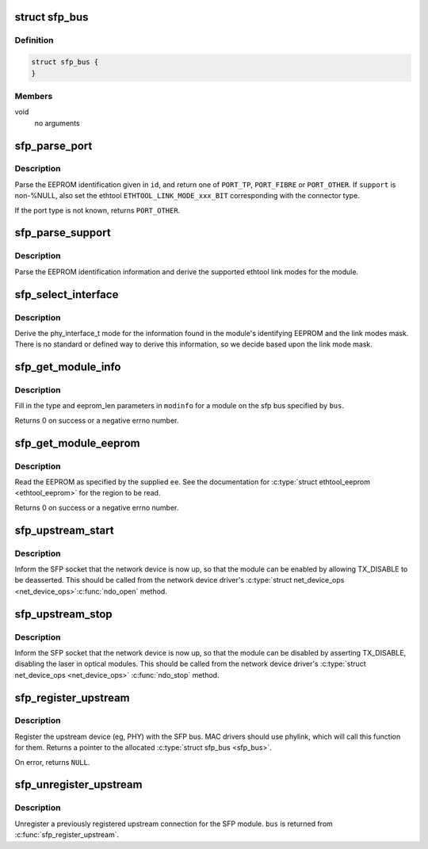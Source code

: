 .. -*- coding: utf-8; mode: rst -*-
.. src-file: drivers/net/phy/sfp-bus.c

.. _`sfp_bus`:

struct sfp_bus
==============

.. c:type:: struct sfp_bus

    internal representation of a sfp bus

.. _`sfp_bus.definition`:

Definition
----------

.. code-block:: c

    struct sfp_bus {
    }

.. _`sfp_bus.members`:

Members
-------

void
    no arguments

.. _`sfp_parse_port`:

sfp_parse_port
==============

.. c:function:: int sfp_parse_port(struct sfp_bus *bus, const struct sfp_eeprom_id *id, unsigned long *support)

    Parse the EEPROM base ID, setting the port type

    :param bus:
        a pointer to the \ :c:type:`struct sfp_bus <sfp_bus>`\  structure for the sfp module
    :type bus: struct sfp_bus \*

    :param id:
        a pointer to the module's \ :c:type:`struct sfp_eeprom_id <sfp_eeprom_id>`\ 
    :type id: const struct sfp_eeprom_id \*

    :param support:
        optional pointer to an array of unsigned long for the
        ethtool support mask
    :type support: unsigned long \*

.. _`sfp_parse_port.description`:

Description
-----------

Parse the EEPROM identification given in \ ``id``\ , and return one of
\ ``PORT_TP``\ , \ ``PORT_FIBRE``\  or \ ``PORT_OTHER``\ . If \ ``support``\  is non-%NULL,
also set the ethtool \ ``ETHTOOL_LINK_MODE_xxx_BIT``\  corresponding with
the connector type.

If the port type is not known, returns \ ``PORT_OTHER``\ .

.. _`sfp_parse_support`:

sfp_parse_support
=================

.. c:function:: void sfp_parse_support(struct sfp_bus *bus, const struct sfp_eeprom_id *id, unsigned long *support)

    Parse the eeprom id for supported link modes

    :param bus:
        a pointer to the \ :c:type:`struct sfp_bus <sfp_bus>`\  structure for the sfp module
    :type bus: struct sfp_bus \*

    :param id:
        a pointer to the module's \ :c:type:`struct sfp_eeprom_id <sfp_eeprom_id>`\ 
    :type id: const struct sfp_eeprom_id \*

    :param support:
        pointer to an array of unsigned long for the ethtool support mask
    :type support: unsigned long \*

.. _`sfp_parse_support.description`:

Description
-----------

Parse the EEPROM identification information and derive the supported
ethtool link modes for the module.

.. _`sfp_select_interface`:

sfp_select_interface
====================

.. c:function:: phy_interface_t sfp_select_interface(struct sfp_bus *bus, const struct sfp_eeprom_id *id, unsigned long *link_modes)

    Select appropriate phy_interface_t mode

    :param bus:
        a pointer to the \ :c:type:`struct sfp_bus <sfp_bus>`\  structure for the sfp module
    :type bus: struct sfp_bus \*

    :param id:
        a pointer to the module's \ :c:type:`struct sfp_eeprom_id <sfp_eeprom_id>`\ 
    :type id: const struct sfp_eeprom_id \*

    :param link_modes:
        ethtool link modes mask
    :type link_modes: unsigned long \*

.. _`sfp_select_interface.description`:

Description
-----------

Derive the phy_interface_t mode for the information found in the
module's identifying EEPROM and the link modes mask. There is no
standard or defined way to derive this information, so we decide
based upon the link mode mask.

.. _`sfp_get_module_info`:

sfp_get_module_info
===================

.. c:function:: int sfp_get_module_info(struct sfp_bus *bus, struct ethtool_modinfo *modinfo)

    Get the ethtool_modinfo for a SFP module

    :param bus:
        a pointer to the \ :c:type:`struct sfp_bus <sfp_bus>`\  structure for the sfp module
    :type bus: struct sfp_bus \*

    :param modinfo:
        a \ :c:type:`struct ethtool_modinfo <ethtool_modinfo>`\ 
    :type modinfo: struct ethtool_modinfo \*

.. _`sfp_get_module_info.description`:

Description
-----------

Fill in the type and eeprom_len parameters in \ ``modinfo``\  for a module on
the sfp bus specified by \ ``bus``\ .

Returns 0 on success or a negative errno number.

.. _`sfp_get_module_eeprom`:

sfp_get_module_eeprom
=====================

.. c:function:: int sfp_get_module_eeprom(struct sfp_bus *bus, struct ethtool_eeprom *ee, u8 *data)

    Read the SFP module EEPROM

    :param bus:
        a pointer to the \ :c:type:`struct sfp_bus <sfp_bus>`\  structure for the sfp module
    :type bus: struct sfp_bus \*

    :param ee:
        a \ :c:type:`struct ethtool_eeprom <ethtool_eeprom>`\ 
    :type ee: struct ethtool_eeprom \*

    :param data:
        buffer to contain the EEPROM data (must be at least \ ``ee->len``\  bytes)
    :type data: u8 \*

.. _`sfp_get_module_eeprom.description`:

Description
-----------

Read the EEPROM as specified by the supplied \ ``ee``\ . See the documentation
for \ :c:type:`struct ethtool_eeprom <ethtool_eeprom>`\  for the region to be read.

Returns 0 on success or a negative errno number.

.. _`sfp_upstream_start`:

sfp_upstream_start
==================

.. c:function:: void sfp_upstream_start(struct sfp_bus *bus)

    Inform the SFP that the network device is up

    :param bus:
        a pointer to the \ :c:type:`struct sfp_bus <sfp_bus>`\  structure for the sfp module
    :type bus: struct sfp_bus \*

.. _`sfp_upstream_start.description`:

Description
-----------

Inform the SFP socket that the network device is now up, so that the
module can be enabled by allowing TX_DISABLE to be deasserted. This
should be called from the network device driver's \ :c:type:`struct net_device_ops <net_device_ops>`\ 
\ :c:func:`ndo_open`\  method.

.. _`sfp_upstream_stop`:

sfp_upstream_stop
=================

.. c:function:: void sfp_upstream_stop(struct sfp_bus *bus)

    Inform the SFP that the network device is down

    :param bus:
        a pointer to the \ :c:type:`struct sfp_bus <sfp_bus>`\  structure for the sfp module
    :type bus: struct sfp_bus \*

.. _`sfp_upstream_stop.description`:

Description
-----------

Inform the SFP socket that the network device is now up, so that the
module can be disabled by asserting TX_DISABLE, disabling the laser
in optical modules. This should be called from the network device
driver's \ :c:type:`struct net_device_ops <net_device_ops>`\  \ :c:func:`ndo_stop`\  method.

.. _`sfp_register_upstream`:

sfp_register_upstream
=====================

.. c:function:: struct sfp_bus *sfp_register_upstream(struct fwnode_handle *fwnode, struct net_device *ndev, void *upstream, const struct sfp_upstream_ops *ops)

    Register the neighbouring device

    :param fwnode:
        firmware node for the SFP bus
    :type fwnode: struct fwnode_handle \*

    :param ndev:
        network device associated with the interface
    :type ndev: struct net_device \*

    :param upstream:
        the upstream private data
    :type upstream: void \*

    :param ops:
        the upstream's \ :c:type:`struct sfp_upstream_ops <sfp_upstream_ops>`\ 
    :type ops: const struct sfp_upstream_ops \*

.. _`sfp_register_upstream.description`:

Description
-----------

Register the upstream device (eg, PHY) with the SFP bus. MAC drivers
should use phylink, which will call this function for them. Returns
a pointer to the allocated \ :c:type:`struct sfp_bus <sfp_bus>`\ .

On error, returns \ ``NULL``\ .

.. _`sfp_unregister_upstream`:

sfp_unregister_upstream
=======================

.. c:function:: void sfp_unregister_upstream(struct sfp_bus *bus)

    Unregister sfp bus

    :param bus:
        a pointer to the \ :c:type:`struct sfp_bus <sfp_bus>`\  structure for the sfp module
    :type bus: struct sfp_bus \*

.. _`sfp_unregister_upstream.description`:

Description
-----------

Unregister a previously registered upstream connection for the SFP
module. \ ``bus``\  is returned from \ :c:func:`sfp_register_upstream`\ .

.. This file was automatic generated / don't edit.

